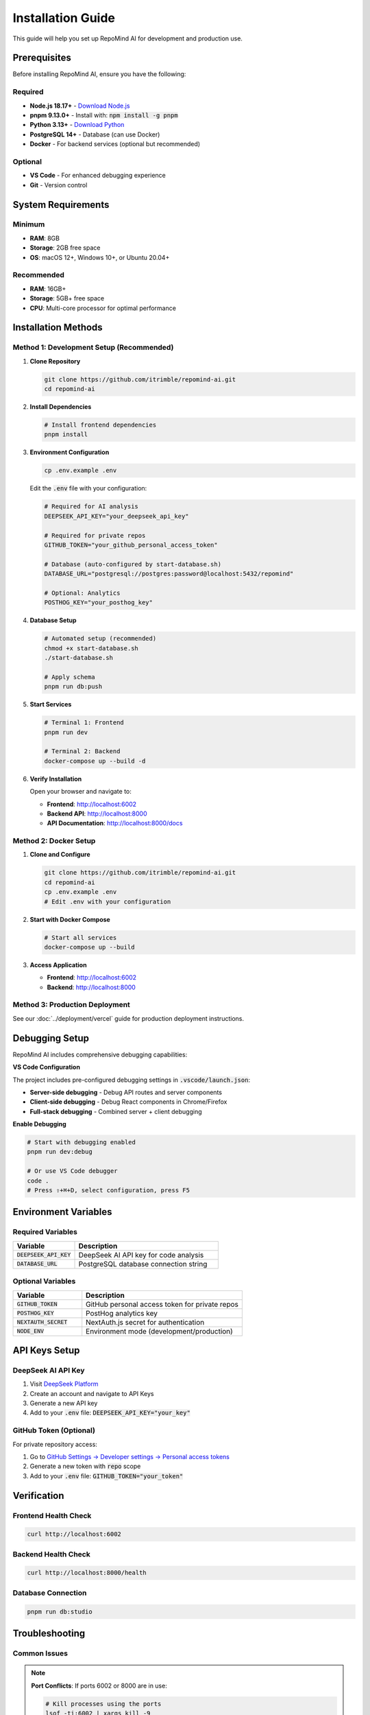 Installation Guide
==================

This guide will help you set up RepoMind AI for development and production use.

Prerequisites
------------

Before installing RepoMind AI, ensure you have the following:

**Required**
~~~~~~~~~~~~

* **Node.js 18.17+** - `Download Node.js <https://nodejs.org/>`_
* **pnpm 9.13.0+** - Install with: :code:`npm install -g pnpm`
* **Python 3.13+** - `Download Python <https://www.python.org/downloads/>`_
* **PostgreSQL 14+** - Database (can use Docker)
* **Docker** - For backend services (optional but recommended)

**Optional**
~~~~~~~~~~~~

* **VS Code** - For enhanced debugging experience
* **Git** - Version control

System Requirements
------------------

**Minimum**
~~~~~~~~~~~

* **RAM**: 8GB
* **Storage**: 2GB free space
* **OS**: macOS 12+, Windows 10+, or Ubuntu 20.04+

**Recommended**
~~~~~~~~~~~~~~~

* **RAM**: 16GB+
* **Storage**: 5GB+ free space
* **CPU**: Multi-core processor for optimal performance

Installation Methods
-------------------

Method 1: Development Setup (Recommended)
~~~~~~~~~~~~~~~~~~~~~~~~~~~~~~~~~~~~~~~~

1. **Clone Repository**

   .. code-block:: bash

      git clone https://github.com/itrimble/repomind-ai.git
      cd repomind-ai

2. **Install Dependencies**

   .. code-block:: bash

      # Install frontend dependencies
      pnpm install

3. **Environment Configuration**

   .. code-block:: bash

      cp .env.example .env

   Edit the :code:`.env` file with your configuration:

   .. code-block:: env

      # Required for AI analysis
      DEEPSEEK_API_KEY="your_deepseek_api_key"
      
      # Required for private repos
      GITHUB_TOKEN="your_github_personal_access_token"
      
      # Database (auto-configured by start-database.sh)
      DATABASE_URL="postgresql://postgres:password@localhost:5432/repomind"
      
      # Optional: Analytics
      POSTHOG_KEY="your_posthog_key"

4. **Database Setup**

   .. code-block:: bash

      # Automated setup (recommended)
      chmod +x start-database.sh
      ./start-database.sh

      # Apply schema
      pnpm run db:push

5. **Start Services**

   .. code-block:: bash

      # Terminal 1: Frontend
      pnpm run dev

      # Terminal 2: Backend
      docker-compose up --build -d

6. **Verify Installation**

   Open your browser and navigate to:

   * **Frontend**: http://localhost:6002
   * **Backend API**: http://localhost:8000
   * **API Documentation**: http://localhost:8000/docs

Method 2: Docker Setup
~~~~~~~~~~~~~~~~~~~~~

1. **Clone and Configure**

   .. code-block:: bash

      git clone https://github.com/itrimble/repomind-ai.git
      cd repomind-ai
      cp .env.example .env
      # Edit .env with your configuration

2. **Start with Docker Compose**

   .. code-block:: bash

      # Start all services
      docker-compose up --build

3. **Access Application**

   * **Frontend**: http://localhost:6002
   * **Backend**: http://localhost:8000

Method 3: Production Deployment
~~~~~~~~~~~~~~~~~~~~~~~~~~~~~~

See our :doc:`../deployment/vercel` guide for production deployment instructions.

Debugging Setup
---------------

RepoMind AI includes comprehensive debugging capabilities:

**VS Code Configuration**

The project includes pre-configured debugging settings in :code:`.vscode/launch.json`:

* **Server-side debugging** - Debug API routes and server components
* **Client-side debugging** - Debug React components in Chrome/Firefox
* **Full-stack debugging** - Combined server + client debugging

**Enable Debugging**

.. code-block:: bash

   # Start with debugging enabled
   pnpm run dev:debug

   # Or use VS Code debugger
   code .
   # Press ⇧+⌘+D, select configuration, press F5

Environment Variables
--------------------

**Required Variables**
~~~~~~~~~~~~~~~~~~~~~

.. list-table::
   :widths: 30 70
   :header-rows: 1

   * - Variable
     - Description
   * - :code:`DEEPSEEK_API_KEY`
     - DeepSeek AI API key for code analysis
   * - :code:`DATABASE_URL`
     - PostgreSQL database connection string

**Optional Variables**
~~~~~~~~~~~~~~~~~~~~~

.. list-table::
   :widths: 30 70
   :header-rows: 1

   * - Variable
     - Description
   * - :code:`GITHUB_TOKEN`
     - GitHub personal access token for private repos
   * - :code:`POSTHOG_KEY`
     - PostHog analytics key
   * - :code:`NEXTAUTH_SECRET`
     - NextAuth.js secret for authentication
   * - :code:`NODE_ENV`
     - Environment mode (development/production)

API Keys Setup
-------------

**DeepSeek AI API Key**
~~~~~~~~~~~~~~~~~~~~~~

1. Visit `DeepSeek Platform <https://platform.deepseek.com/>`_
2. Create an account and navigate to API Keys
3. Generate a new API key
4. Add to your :code:`.env` file: :code:`DEEPSEEK_API_KEY="your_key"`

**GitHub Token (Optional)**
~~~~~~~~~~~~~~~~~~~~~~~~~~~

For private repository access:

1. Go to `GitHub Settings → Developer settings → Personal access tokens <https://github.com/settings/tokens>`_
2. Generate a new token with :code:`repo` scope
3. Add to your :code:`.env` file: :code:`GITHUB_TOKEN="your_token"`

Verification
-----------

**Frontend Health Check**
~~~~~~~~~~~~~~~~~~~~~~~~

.. code-block:: bash

   curl http://localhost:6002

**Backend Health Check**
~~~~~~~~~~~~~~~~~~~~~~~

.. code-block:: bash

   curl http://localhost:8000/health

**Database Connection**
~~~~~~~~~~~~~~~~~~~~~~

.. code-block:: bash

   pnpm run db:studio

Troubleshooting
--------------

**Common Issues**
~~~~~~~~~~~~~~~~

.. note::
   **Port Conflicts**: If ports 6002 or 8000 are in use:
   
   .. code-block:: bash
   
      # Kill processes using the ports
      lsof -ti:6002 | xargs kill -9
      lsof -ti:8000 | xargs kill -9

.. warning::
   **Database Connection Errors**: Ensure PostgreSQL is running:
   
   .. code-block:: bash
   
      # Restart database
      ./start-database.sh

**Build Errors**
~~~~~~~~~~~~~~~

.. code-block:: bash

   # Clear cache and reinstall
   rm -rf .next node_modules
   pnpm install
   pnpm run build

**Environment Issues**
~~~~~~~~~~~~~~~~~~~~~

.. code-block:: bash

   # Verify environment variables
   node -e "console.log(process.env.DEEPSEEK_API_KEY ? 'API key loaded' : 'API key missing')"

Next Steps
----------

After successful installation:

1. :doc:`quick-start` - Learn basic usage
2. :doc:`configuration` - Advanced configuration options
3. :doc:`../development/debugging` - Set up debugging environment
4. :doc:`../user-guide/interface` - Explore the user interface

Need Help?
----------

* **Documentation**: Continue reading this guide
* **Issues**: `GitHub Issues <https://github.com/itrimble/repomind-ai/issues>`_
* **Discussions**: `GitHub Discussions <https://github.com/itrimble/repomind-ai/discussions>`_